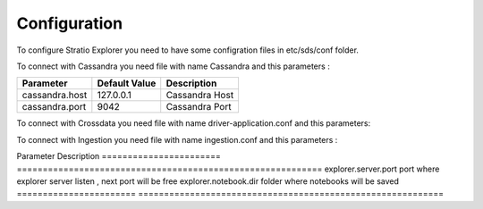 =============
Configuration
=============

To configure Stratio Explorer you need to have some configration files
in etc/sds/conf folder.

To connect with Cassandra you need file with name Cassandra and this parameters :


===============  ==============  ===============
Parameter        Default Value   Description
===============  ==============  ===============
cassandra.host   127.0.0.1       Cassandra Host 
cassandra.port   9042            Cassandra Port
===============  ==============  =============== 


To connect with Crossdata you need file with name driver-application.conf and this parameters:


======================================  ==========================  ========================================
Parameter                               Default Value               Description
======================================  ==========================  ========================================
crossdata-driver.config.cluster.name    "CrossdataServerCluster"    Cluster
crossdata-driver.config.cluster.actor   "crossdata-server"          Server 
crossdata-driver.config.cluster.hosts   ["127.0.0.1:13420"]         Host and port
crossdata-driver.config.retry.times     3 	                        times to retry query
crossdata-driver.config.retry.duration  120s                        time to wait result in synchronous mode
======================================  ==========================  =========================================   

To connect with Ingestion you need file with name ingestion.conf and this parameters :

=================  ======================
Parameter          Description
=================  ======================
 ingestion.home     folder where injestions jar is


Also exist many files created by developers and can not be removed .

- configuration.xls
- driver-application-default.conf
- explorer-env.sh.template
- notebook-site.xml.template
- explorer-site.xml

Next values of explorer-site.xml can be modified.

=======================  =========================================================== 
Parameter                Description
=======================  =========================================================== 
explorer.server.port     port where explorer server listen , next port will be free
explorer.notebook.dir    folder where notebooks will be saved
=======================  ===========================================================













